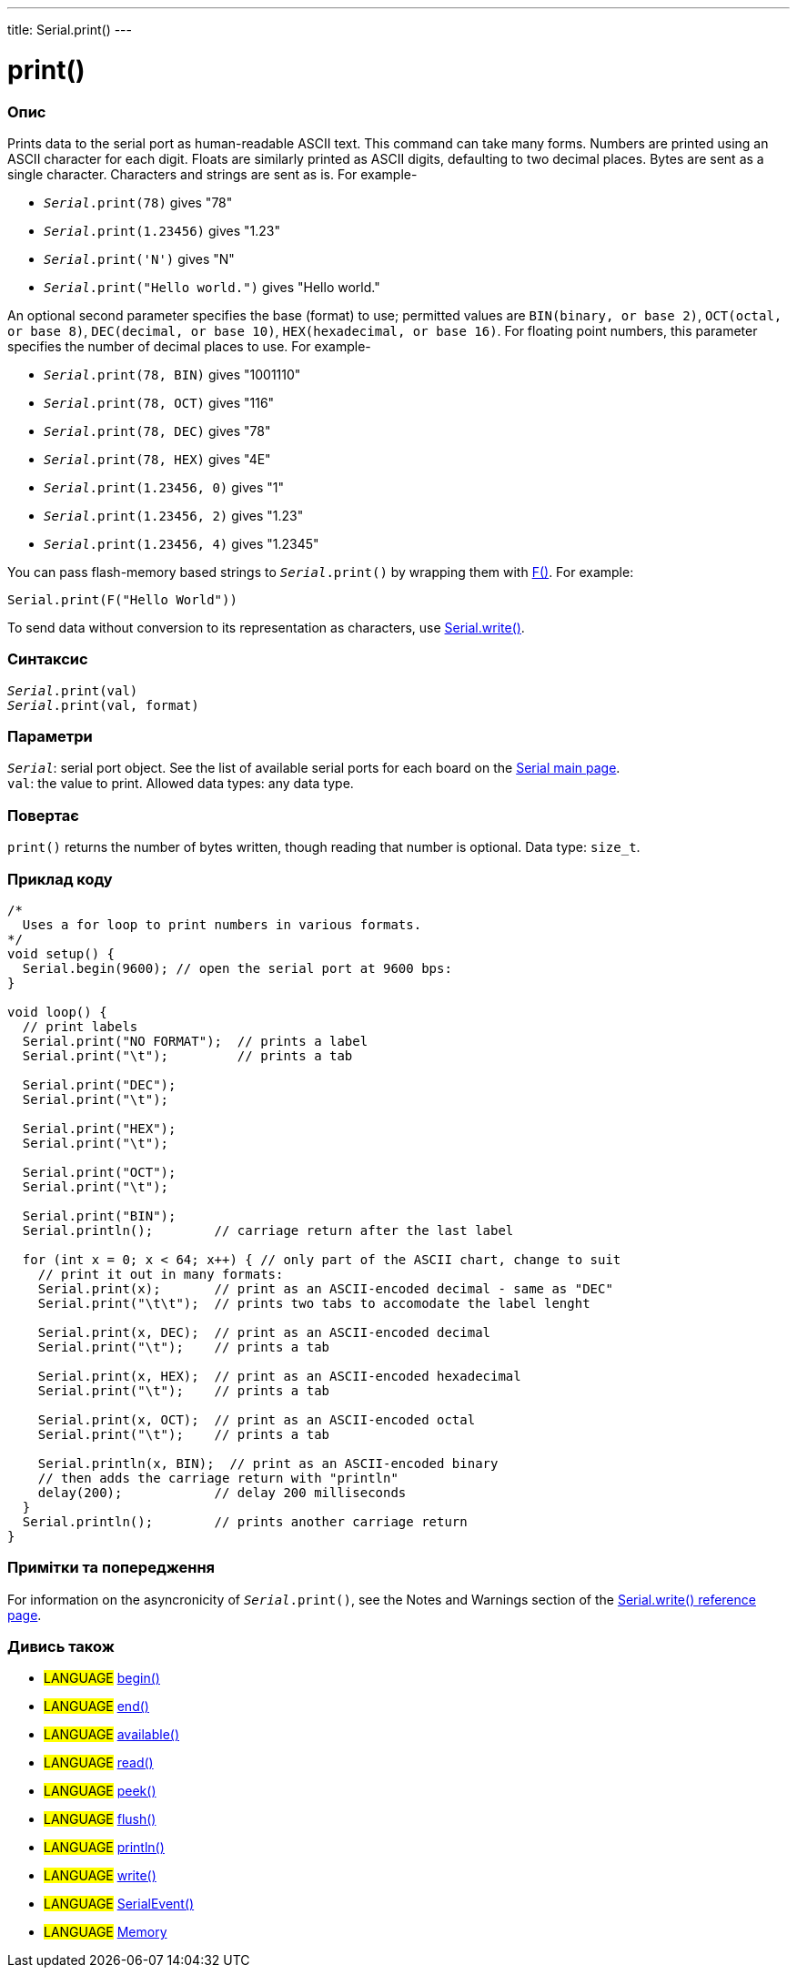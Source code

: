 ---
title: Serial.print()
---




= print()


// OVERVIEW SECTION STARTS
[#overview]
--

[float]
=== Опис
Prints data to the serial port as human-readable ASCII text. This command can take many forms. Numbers are printed using an ASCII character for each digit. Floats are similarly printed as ASCII digits, defaulting to two decimal places. Bytes are sent as a single character. Characters and strings are sent as is. For example-

* `_Serial_.print(78)` gives "78" +
* `_Serial_.print(1.23456)` gives "1.23" +
* `_Serial_.print('N')` gives "N" +
* `_Serial_.print("Hello world.")` gives "Hello world."


An optional second parameter specifies the base (format) to use; permitted values are `BIN(binary, or base 2)`, `OCT(octal, or base 8)`, `DEC(decimal, or base 10)`, `HEX(hexadecimal, or base 16)`. For floating point numbers, this parameter specifies the number of decimal places to use. For example-

* `_Serial_.print(78, BIN)` gives "1001110" +
* `_Serial_.print(78, OCT)` gives "116" +
* `_Serial_.print(78, DEC)` gives "78" +
* `_Serial_.print(78, HEX)` gives "4E" +
* `_Serial_.print(1.23456, 0)` gives "1" +
* `_Serial_.print(1.23456, 2)` gives "1.23" +
* `_Serial_.print(1.23456, 4)` gives "1.2345"

You can pass flash-memory based strings to `_Serial_.print()` by wrapping them with link:../../../../variables/utilities/progmem[F()]. For example:

`Serial.print(F("Hello World"))`

To send data without conversion to its representation as characters, use link:../write[Serial.write()].
[%hardbreaks]


[float]
=== Синтаксис
`_Serial_.print(val)` +
`_Serial_.print(val, format)`


[float]
=== Параметри
`_Serial_`: serial port object. See the list of available serial ports for each board on the link:../../serial[Serial main page]. +
`val`: the value to print. Allowed data types: any data type.


[float]
=== Повертає
`print()` returns the number of bytes written, though reading that number is optional. Data type: `size_t`.

--
// OVERVIEW SECTION ENDS




// HOW TO USE SECTION STARTS
[#howtouse]
--

[float]
=== Приклад коду
// Describe what the example code is all about and add relevant code   ►►►►► THIS SECTION IS MANDATORY ◄◄◄◄◄


[source,arduino]
----
/*
  Uses a for loop to print numbers in various formats.
*/
void setup() {
  Serial.begin(9600); // open the serial port at 9600 bps:
}

void loop() {
  // print labels
  Serial.print("NO FORMAT");  // prints a label
  Serial.print("\t");         // prints a tab

  Serial.print("DEC");
  Serial.print("\t");

  Serial.print("HEX");
  Serial.print("\t");

  Serial.print("OCT");
  Serial.print("\t");

  Serial.print("BIN");
  Serial.println();        // carriage return after the last label

  for (int x = 0; x < 64; x++) { // only part of the ASCII chart, change to suit
    // print it out in many formats:
    Serial.print(x);       // print as an ASCII-encoded decimal - same as "DEC"
    Serial.print("\t\t");  // prints two tabs to accomodate the label lenght

    Serial.print(x, DEC);  // print as an ASCII-encoded decimal
    Serial.print("\t");    // prints a tab

    Serial.print(x, HEX);  // print as an ASCII-encoded hexadecimal
    Serial.print("\t");    // prints a tab

    Serial.print(x, OCT);  // print as an ASCII-encoded octal
    Serial.print("\t");    // prints a tab

    Serial.println(x, BIN);  // print as an ASCII-encoded binary
    // then adds the carriage return with "println"
    delay(200);            // delay 200 milliseconds
  }
  Serial.println();        // prints another carriage return
}
----
[%hardbreaks]

[float]
=== Примітки та попередження
For information on the asyncronicity of `_Serial_.print()`, see the Notes and Warnings section of the link:../write#howtouse[Serial.write() reference page].

--
// HOW TO USE SECTION ENDS


// SEE ALSO SECTION
[#see_also]
--

[float]
=== Дивись також

[role="language"]
* #LANGUAGE# link:../begin[begin()]
* #LANGUAGE# link:../end[end()]
* #LANGUAGE# link:../available[available()]
* #LANGUAGE# link:../read[read()]
* #LANGUAGE# link:../peek[peek()]
* #LANGUAGE# link:../flush[flush()]
* #LANGUAGE# link:../println[println()]
* #LANGUAGE# link:../write[write()]
* #LANGUAGE# link:../serialevent[SerialEvent()]
* #LANGUAGE# link:https://www.arduino.cc/en/Tutorial/Memory[Memory]

--
// SEE ALSO SECTION ENDS
